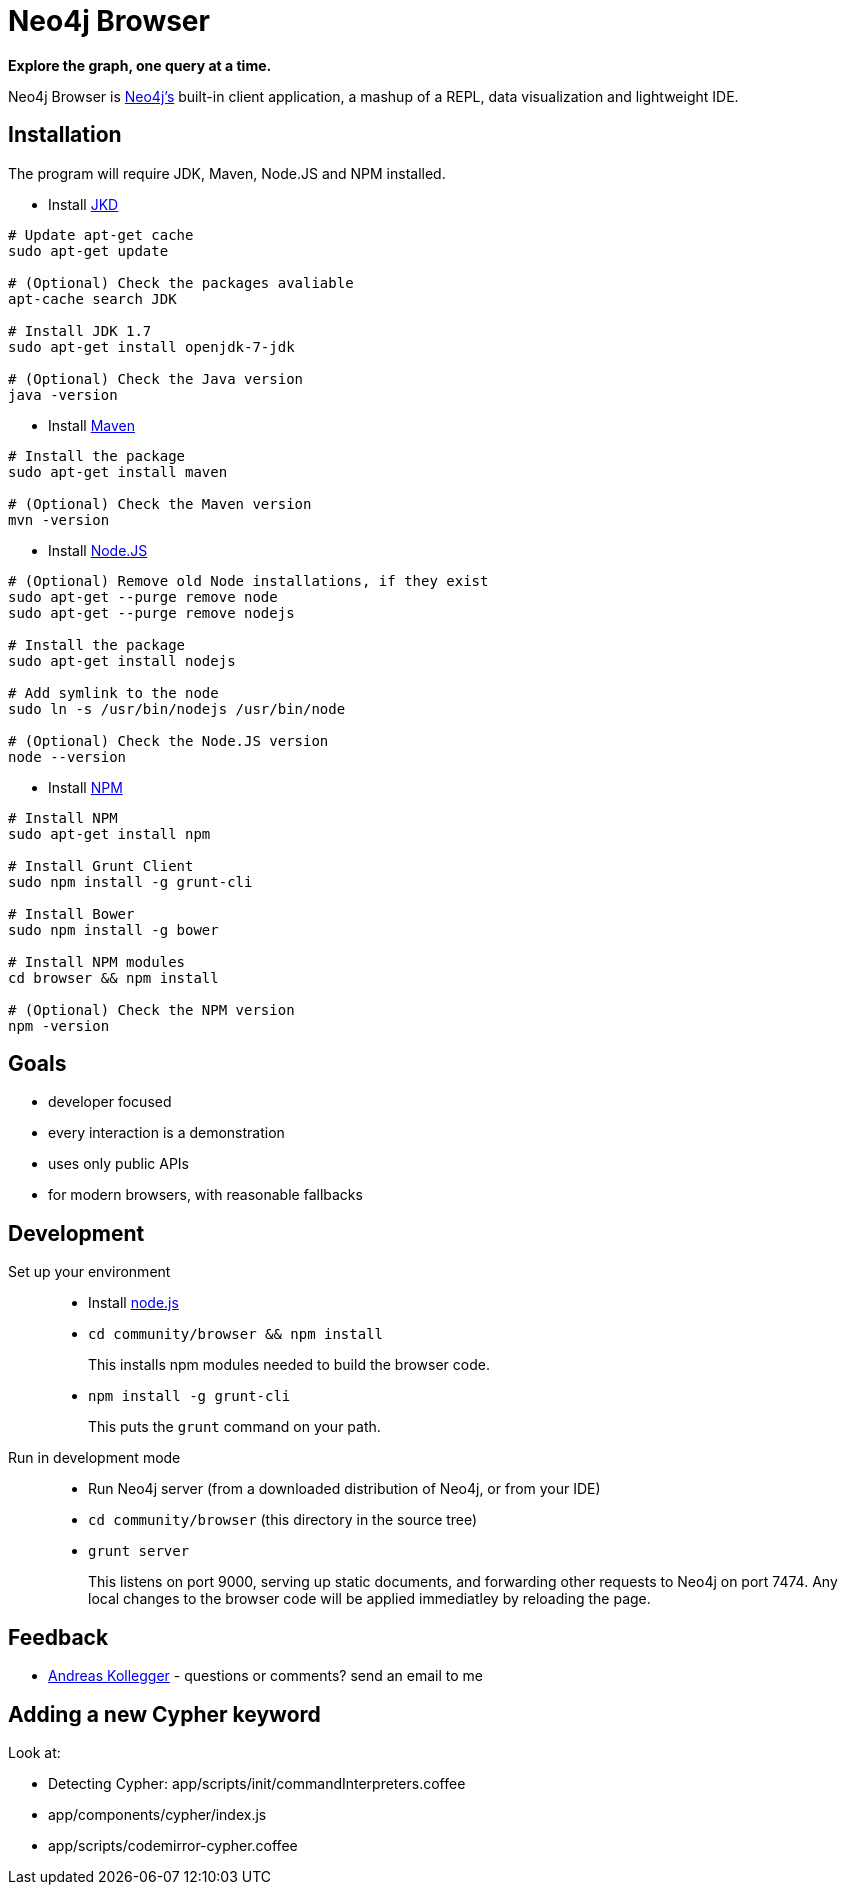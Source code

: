 = Neo4j Browser =

*Explore the graph, one query at a time.*

Neo4j Browser is http://github.com/neo4j/neo4j/[Neo4j's] built-in client application, a mashup of a REPL, data visualization and lightweight IDE.

== Installation ==

The program will require JDK, Maven, Node.JS and NPM installed.

 * Install http://openjdk.java.net/[JKD]

```
# Update apt-get cache
sudo apt-get update

# (Optional) Check the packages avaliable
apt-cache search JDK

# Install JDK 1.7
sudo apt-get install openjdk-7-jdk

# (Optional) Check the Java version
java -version
```

 * Install https://maven.apache.org/[Maven]

```
# Install the package
sudo apt-get install maven

# (Optional) Check the Maven version
mvn -version
```

 * Install https://nodejs.org/[Node.JS]

```
# (Optional) Remove old Node installations, if they exist
sudo apt-get --purge remove node
sudo apt-get --purge remove nodejs

# Install the package
sudo apt-get install nodejs

# Add symlink to the node
sudo ln -s /usr/bin/nodejs /usr/bin/node

# (Optional) Check the Node.JS version
node --version
```

 * Install https://www.npmjs.com/[NPM]

```
# Install NPM
sudo apt-get install npm

# Install Grunt Client
sudo npm install -g grunt-cli

# Install Bower
sudo npm install -g bower

# Install NPM modules 
cd browser && npm install

# (Optional) Check the NPM version
npm -version
```

== Goals ==

* developer focused
* every interaction is a demonstration
* uses only public APIs
* for modern browsers, with reasonable fallbacks

== Development ==

Set up your environment::

  * Install https://nodejs.org/[node.js]
  * `cd community/browser && npm install`
+
This installs npm modules needed to build the browser code.
  * `npm install -g grunt-cli`
+
This puts the `grunt` command on your path.

Run in development mode::

  * Run Neo4j server (from a downloaded distribution of Neo4j, or from your IDE)
  * `cd community/browser` (this directory in the source tree)
  * `grunt server`
+
This listens on port 9000, serving up static documents, and forwarding other requests to Neo4j on port 7474. 
Any local changes to the browser code will be applied immediatley by reloading the page.

== Feedback ==

* mailto:andreas@neotechnology.com[Andreas Kollegger] - questions or comments? send an email to me

== Adding a new Cypher keyword ==

Look at:

* Detecting Cypher: app/scripts/init/commandInterpreters.coffee
* app/components/cypher/index.js
* app/scripts/codemirror-cypher.coffee
